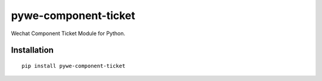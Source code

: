 =====================
pywe-component-ticket
=====================

Wechat Component Ticket Module for Python.

Installation
============

::

    pip install pywe-component-ticket



